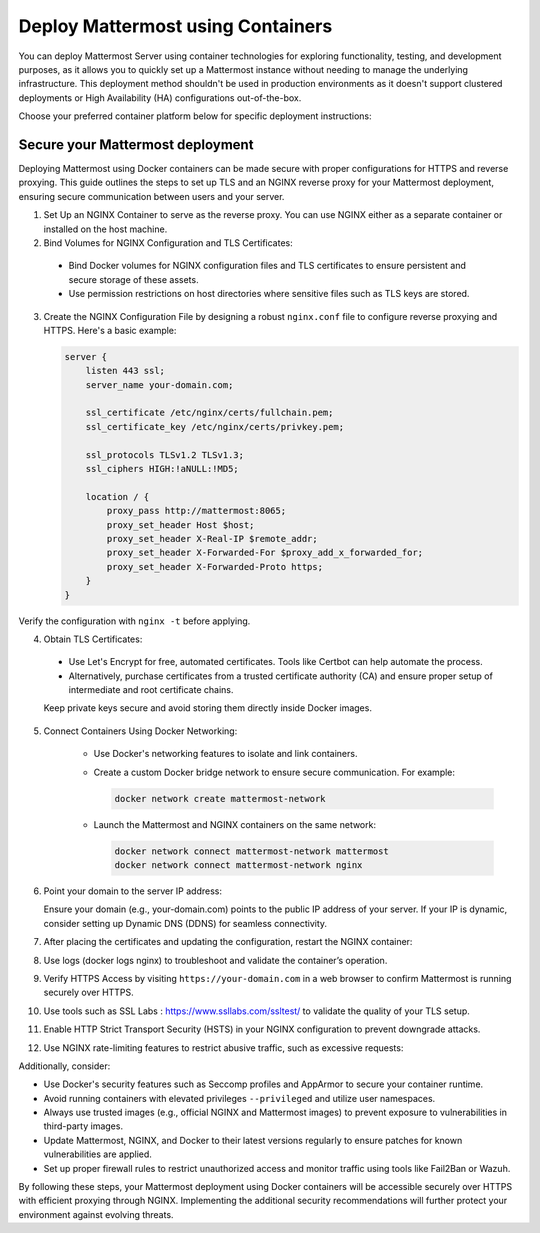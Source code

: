 Deploy Mattermost using Containers
==================================

You can deploy Mattermost Server using container technologies for exploring functionality, testing, and development purposes, as it allows you to quickly set up a Mattermost instance without needing to manage the underlying infrastructure. This deployment method shouldn't be used in production environments as it doesn't support clustered deployments or High Availability (HA) configurations out-of-the-box.

Choose your preferred container platform below for specific deployment instructions:

.. tab:: Docker

  .. include:: containers/install-docker.rst

.. tab:: AWS Elastic Beanstalk

  .. include:: containers/install-aws-beanstalk.rst

Secure your Mattermost deployment
---------------------------------

Deploying Mattermost using Docker containers can be made secure with proper configurations for HTTPS and reverse proxying. 
This guide outlines the steps to set up TLS and an NGINX reverse proxy for your Mattermost deployment, ensuring secure communication between users and your server.

1. Set Up an NGINX Container to serve as the reverse proxy. You can use NGINX either as a separate container or installed on the host machine.
2. Bind Volumes for NGINX Configuration and TLS Certificates:

  - Bind Docker volumes for NGINX configuration files and TLS certificates to ensure persistent and secure storage of these assets.
  - Use permission restrictions on host directories where sensitive files such as TLS keys are stored.

3. Create the NGINX Configuration File by designing a robust ``nginx.conf`` file to configure reverse proxying and HTTPS. Here's a basic example:

   .. code-block:: nginx

      server {
          listen 443 ssl;
          server_name your-domain.com;
          
          ssl_certificate /etc/nginx/certs/fullchain.pem;
          ssl_certificate_key /etc/nginx/certs/privkey.pem;

          ssl_protocols TLSv1.2 TLSv1.3;
          ssl_ciphers HIGH:!aNULL:!MD5;

          location / {
              proxy_pass http://mattermost:8065;
              proxy_set_header Host $host;
              proxy_set_header X-Real-IP $remote_addr;
              proxy_set_header X-Forwarded-For $proxy_add_x_forwarded_for;
              proxy_set_header X-Forwarded-Proto https;
          }
      }

Verify the configuration with ``nginx -t`` before applying.

4. Obtain TLS Certificates:

  - Use Let's Encrypt for free, automated certificates. Tools like Certbot can help automate the process.
  - Alternatively, purchase certificates from a trusted certificate authority (CA) and ensure proper setup of intermediate and root certificate chains.

  Keep private keys secure and avoid storing them directly inside Docker images.

5. Connect Containers Using Docker Networking:

    - Use Docker's networking features to isolate and link containers.
    - Create a custom Docker bridge network to ensure secure communication. For example:

      .. code-block:: sh
  
          docker network create mattermost-network
  
    - Launch the Mattermost and NGINX containers on the same network:

      .. code-block:: sh
  
          docker network connect mattermost-network mattermost
          docker network connect mattermost-network nginx

6. Point your domain to the server IP address:

   Ensure your domain (e.g., your-domain.com) points to the public IP address of your server. If your IP is dynamic, consider setting up Dynamic DNS (DDNS) for seamless connectivity.

7. After placing the certificates and updating the configuration, restart the NGINX container:

8. Use logs (docker logs nginx) to troubleshoot and validate the container’s operation.

9. Verify HTTPS Access by visiting ``https://your-domain.com`` in a web browser to confirm Mattermost is running securely over HTTPS.

10. Use tools such as SSL Labs : https://www.ssllabs.com/ssltest/ to validate the quality of your TLS setup.

11. Enable HTTP Strict Transport Security (HSTS) in your NGINX configuration to prevent downgrade attacks.

12. Use NGINX rate-limiting features to restrict abusive traffic, such as excessive requests:

Additionally, consider:

- Use Docker's security features such as Seccomp profiles and AppArmor to secure your container runtime. 
- Avoid running containers with elevated privileges ``--privileged`` and utilize user namespaces.
- Always use trusted images (e.g., official NGINX and Mattermost images) to prevent exposure to vulnerabilities in third-party images.
- Update Mattermost, NGINX, and Docker to their latest versions regularly to ensure patches for known vulnerabilities are applied.
- Set up proper firewall rules to restrict unauthorized access and monitor traffic using tools like Fail2Ban or Wazuh.

By following these steps, your Mattermost deployment using Docker containers will be accessible securely over HTTPS with efficient proxying through NGINX. Implementing the additional security recommendations will further protect your environment against evolving threats.